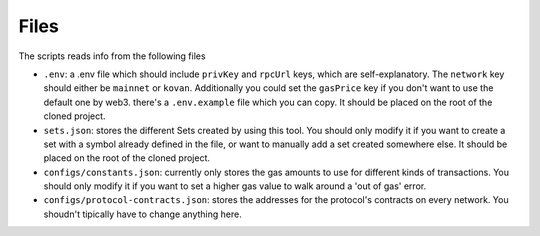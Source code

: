 =====
Files
=====

The scripts reads info from the following files

- ``.env``: a .env file which should include ``privKey`` and ``rpcUrl`` keys, which are self-explanatory. The ``network`` key should either be ``mainnet`` or ``kovan``. Additionally you could set the ``gasPrice`` key if you don't want to use the default one by web3. there's a ``.env.example`` file which you can copy. It should be placed on the root of the cloned project.
- ``sets.json``: stores the different Sets created by using this tool. You should only modify it if you want to create a set with a symbol already defined in the file, or want to manually add a set created somewhere else. It should be placed on the root of the cloned project.
- ``configs/constants.json``: currently only stores the gas amounts to use for different kinds of transactions. You should only modify it if you want to set a higher gas value to walk around a 'out of gas' error.
- ``configs/protocol-contracts.json``: stores the addresses for the protocol's contracts on every network. You shoudn't tipically have to change anything here.
